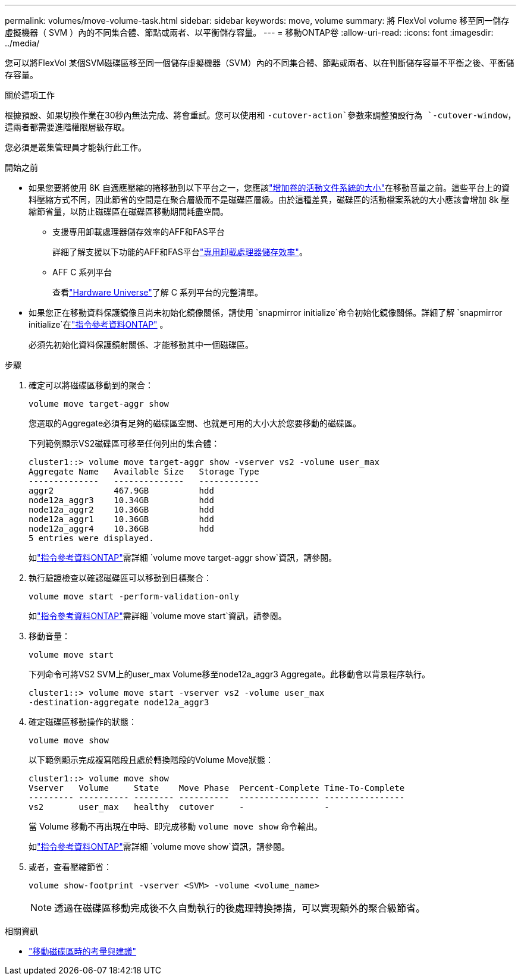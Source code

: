 ---
permalink: volumes/move-volume-task.html 
sidebar: sidebar 
keywords: move, volume 
summary: 將 FlexVol volume 移至同一儲存虛擬機器（ SVM ）內的不同集合體、節點或兩者、以平衡儲存容量。 
---
= 移動ONTAP卷
:allow-uri-read: 
:icons: font
:imagesdir: ../media/


[role="lead"]
您可以將FlexVol 某個SVM磁碟區移至同一個儲存虛擬機器（SVM）內的不同集合體、節點或兩者、以在判斷儲存容量不平衡之後、平衡儲存容量。

.關於這項工作
根據預設、如果切換作業在30秒內無法完成、將會重試。您可以使用和 `-cutover-action`參數來調整預設行為 `-cutover-window`，這兩者都需要進階權限層級存取。

您必須是叢集管理員才能執行此工作。

.開始之前
* 如果您要將使用 8K 自適應壓縮的捲移動到以下平台之一，您應該link:increase-volume-active-file-system-size.html["增加卷的活動文件系統的大小"]在移動音量之前。這些平台上的資料壓縮方式不同，因此節省的空間是在聚合層級而不是磁碟區層級。由於這種差異，磁碟區的活動檔案系統的大小應該會增加 8k 壓縮節省量，以防止磁碟區在磁碟區移動期間耗盡空間。
+
** 支援專用卸載處理器儲存效率的AFF和FAS平台
+
詳細了解支援以下功能的AFF和FAS平台link:../concepts/builtin-storage-efficiency-concept.html["專用卸載處理器儲存效率"]。

** AFF C 系列平台
+
查看link:https://hwu.netapp.com/["Hardware Universe"^]了解 C 系列平台的完整清單。



* 如果您正在移動資料保護鏡像且尚未初始化鏡像關係，請使用 `snapmirror initialize`命令初始化鏡像關係。詳細了解 `snapmirror initialize`在link:https://docs.netapp.com/us-en/ontap-cli/snapmirror-initialize.html["指令參考資料ONTAP"^] 。
+
必須先初始化資料保護鏡射關係、才能移動其中一個磁碟區。



.步驟
. 確定可以將磁碟區移動到的聚合：
+
[source, cli]
----
volume move target-aggr show
----
+
您選取的Aggregate必須有足夠的磁碟區空間、也就是可用的大小大於您要移動的磁碟區。

+
下列範例顯示VS2磁碟區可移至任何列出的集合體：

+
[listing]
----
cluster1::> volume move target-aggr show -vserver vs2 -volume user_max
Aggregate Name   Available Size   Storage Type
--------------   --------------   ------------
aggr2            467.9GB          hdd
node12a_aggr3    10.34GB          hdd
node12a_aggr2    10.36GB          hdd
node12a_aggr1    10.36GB          hdd
node12a_aggr4    10.36GB          hdd
5 entries were displayed.
----
+
如link:https://docs.netapp.com/us-en/ontap-cli/volume-move-target-aggr-show.html["指令參考資料ONTAP"^]需詳細 `volume move target-aggr show`資訊，請參閱。

. 執行驗證檢查以確認磁碟區可以移動到目標聚合：
+
[source, cli]
----
volume move start -perform-validation-only
----
+
如link:https://docs.netapp.com/us-en/ontap-cli/volume-move-start.html["指令參考資料ONTAP"^]需詳細 `volume move start`資訊，請參閱。

. 移動音量：
+
[source, cli]
----
volume move start
----
+
下列命令可將VS2 SVM上的user_max Volume移至node12a_aggr3 Aggregate。此移動會以背景程序執行。

+
[listing]
----
cluster1::> volume move start -vserver vs2 -volume user_max
-destination-aggregate node12a_aggr3
----
. 確定磁碟區移動操作的狀態：
+
[source, cli]
----
volume move show
----
+
以下範例顯示完成複寫階段且處於轉換階段的Volume Move狀態：

+
[listing]
----

cluster1::> volume move show
Vserver   Volume     State    Move Phase  Percent-Complete Time-To-Complete
--------- ---------- -------- ----------  ---------------- ----------------
vs2       user_max   healthy  cutover     -                -
----
+
當 Volume 移動不再出現在中時、即完成移動 `volume move show` 命令輸出。

+
如link:https://docs.netapp.com/us-en/ontap-cli/volume-move-show.html["指令參考資料ONTAP"^]需詳細 `volume move show`資訊，請參閱。

. 或者，查看壓縮節省：
+
[source, cli]
----
volume show-footprint -vserver <SVM> -volume <volume_name>
----
+

NOTE: 透過在磁碟區移動完成後不久自動執行的後處理轉換掃描，可以實現額外的聚合級節省。



.相關資訊
* link:recommendations-moving-concept.html["移動磁碟區時的考量與建議"]

